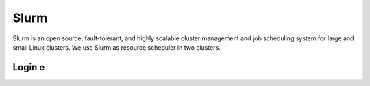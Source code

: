 Slurm
============

Slurm is an open source, fault-tolerant, and highly scalable cluster management and job scheduling system for large and small Linux clusters. We use Slurm as resource scheduler in two clusters.

Login e
-------------------

